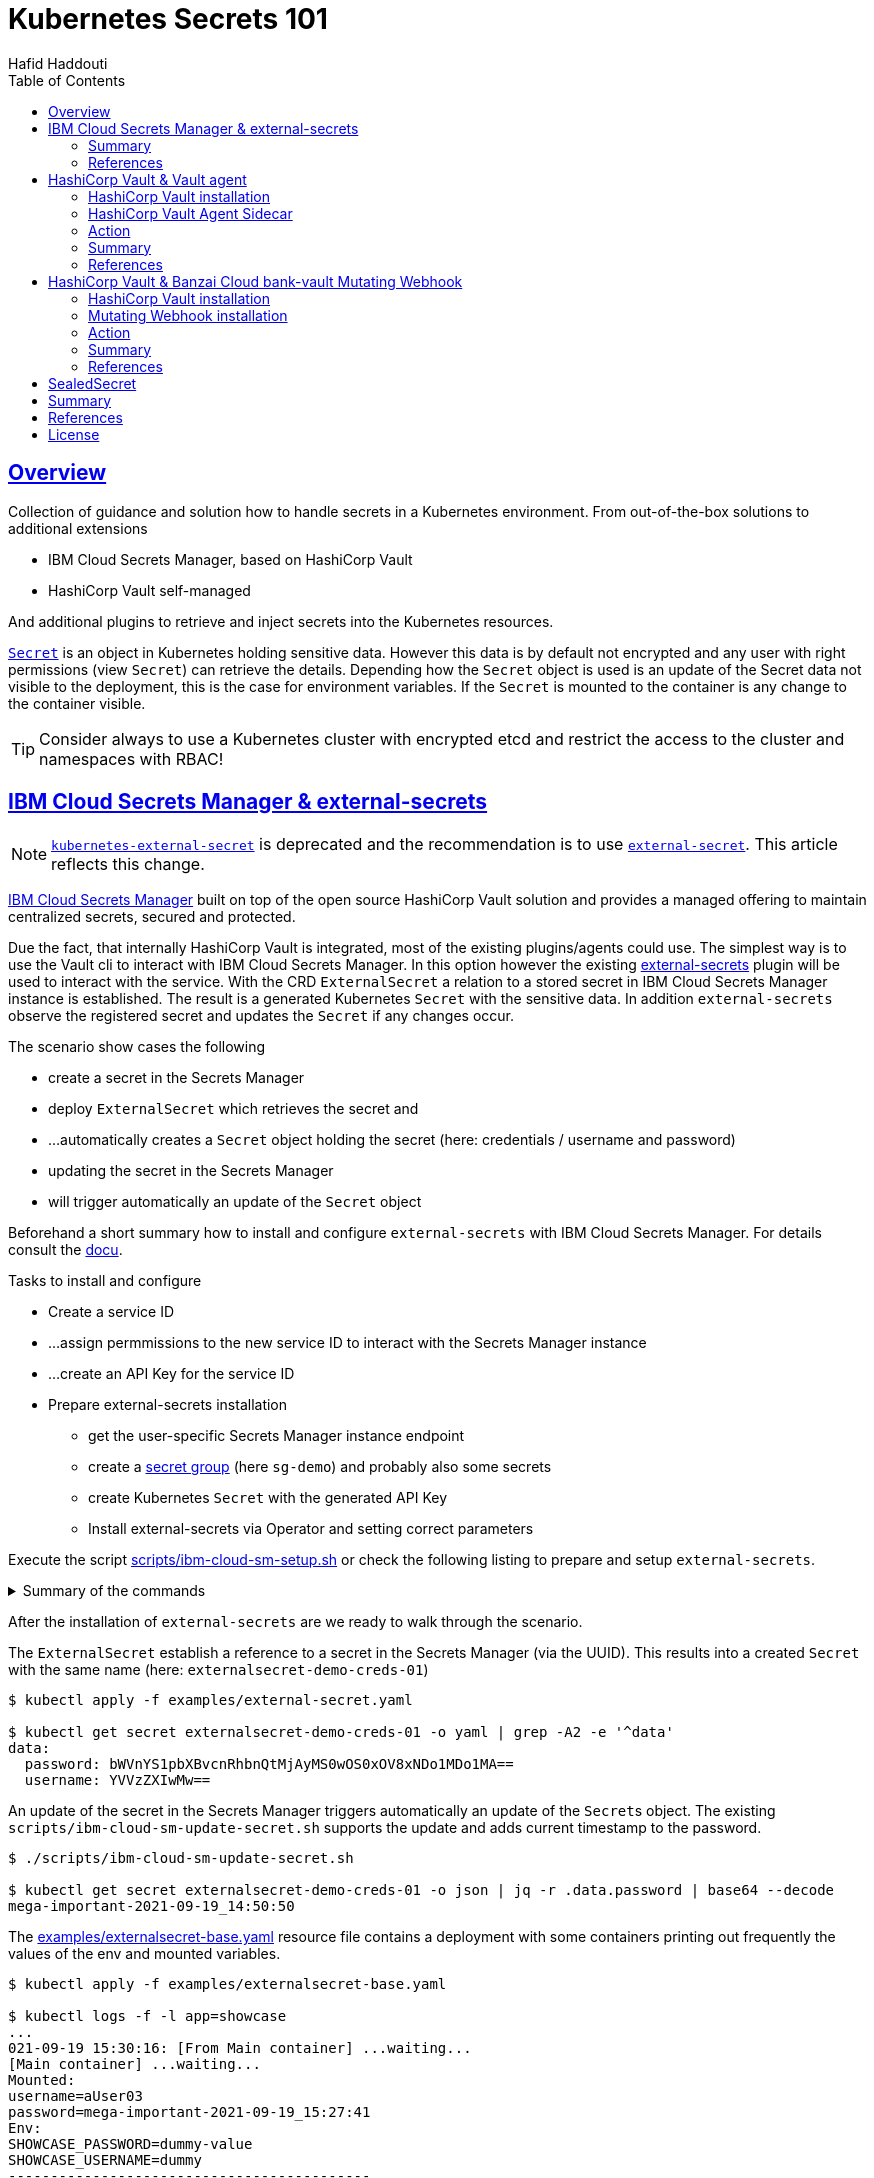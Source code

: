 = Kubernetes Secrets 101
:author: Hafid Haddouti
:toc: macro
:toclevels: 4
:sectlinks:
:sectanchors:

toc::[]

== Overview

Collection of guidance and solution how to handle secrets in a Kubernetes environment. From out-of-the-box solutions to additional extensions

* IBM Cloud Secrets Manager, based on HashiCorp Vault
* HashiCorp Vault self-managed

And additional plugins to retrieve and inject secrets into the Kubernetes resources.

link:https://kubernetes.io/docs/concepts/configuration/secret/[`Secret`] is an object in Kubernetes holding sensitive data. However this data is by default not encrypted and any user with right permissions (view `Secret`) can retrieve the details.
Depending how the `Secret` object is used is an update of the Secret data not visible to the deployment, this is the case for environment variables. If the `Secret` is mounted to the container is any change to the container visible.

TIP: Consider always to use a Kubernetes cluster with encrypted etcd and restrict the access to the cluster and namespaces with RBAC!

== IBM Cloud Secrets Manager & external-secrets

NOTE: link:https://github.com/external-secrets/kubernetes-external-secrets[`kubernetes-external-secret`] is deprecated and the recommendation is to use link:https://github.com/external-secrets/external-secrets[`external-secret`]. This article reflects this change.

link:https://cloud.ibm.com/docs/secrets-manager[IBM Cloud Secrets Manager] built on top of the open source HashiCorp Vault solution and provides a managed offering to maintain centralized secrets, secured and protected.

Due the fact, that internally HashiCorp Vault is integrated, most of the existing plugins/agents could use. The simplest way is to use the Vault cli to interact with IBM Cloud Secrets Manager. In this option however the existing https://github.com/external-secrets/external-secrets[external-secrets] plugin will be used to interact with the service.
With the CRD `ExternalSecret` a relation to a stored secret in IBM Cloud Secrets Manager instance is established. The result is a generated Kubernetes `Secret` with the sensitive data.
In addition `external-secrets` observe the registered secret and updates the `Secret` if any changes occur.

The scenario show cases the following

* create a secret in the Secrets Manager
* deploy `ExternalSecret` which retrieves the secret and 
* ...automatically creates a `Secret` object holding the secret (here: credentials / username and password)
* updating the secret in the Secrets Manager
* will trigger automatically an update of the `Secret` object

Beforehand a short summary how to install and configure `external-secrets` with IBM Cloud Secrets Manager. For details consult the link:https://cloud.ibm.com/docs/secrets-manager?topic=secrets-manager-tutorial-kubernetes-secrets[docu].

.Tasks to install and configure
* Create a service ID
* ...assign permmissions to the new service ID to interact with the Secrets Manager instance
* ...create an API Key for the service ID
* Prepare external-secrets installation
** get the user-specific Secrets Manager instance endpoint
** create a link:https://cloud.ibm.com/docs/secrets-manager?topic=secrets-manager-secret-groups[secret group] (here `sg-demo`) and probably also some secrets
** create Kubernetes `Secret` with the generated API Key
** Install external-secrets via Operator and setting correct parameters

Execute the script link:scripts/ibm-cloud-sm-setup.sh[] or check the following listing to prepare and setup `external-secrets`.

.Summary of the commands
[%collapsible]
====
----
# create Service ID and API Key
$ export SERVICE_ID=`ibmcloud iam service-id-create kubernetes-secrets-tutorial --description "A service ID for testing Secrets Manager and Kubernetes Service." --output json | jq -r ".id"`; echo $SERVICE_ID
$ ibmcloud iam service-policy-create $SERVICE_ID --roles "SecretsReader" --service-name secrets-manager
$ export IBM_CLOUD_API_KEY=`ibmcloud iam service-api-key-create kubernetes-secrets-tutorial $SERVICE_ID --description "An API key for testing Secrets Manager." --output json | jq -r ".apikey"`

# Prepare Secrets Manager with secret group and dummy secret
$ export SECRETS_MANAGER_URL=`ibmcloud resource service-instance my-secrets-manager --output json | jq -r '.[].dashboard_url | .[0:-3]'`; echo $SECRETS_MANAGER_URL

$ export SECRET_GROUP_ID=`ibmcloud secrets-manager secret-group-create --resources '[{"name":"sg-demo","description":"Demo App and Secrets."}]' --output json | jq -r ".resources[].id"`; echo $SECRET_GROUP_ID

$ export SECRET_ID=`ibmcloud secrets-manager secret-create --secret-type username_password  --resources '[{"name":"example_username_password","description":"Extended description for my secret.","secret_group_id":"'"$SECRET_GROUP_ID"'","username":"user123","password":"cloudy-rainy-coffee-book","labels":["env-demo","demo"]}]' --output json | jq -r ".resources[].id"`; echo $SECRET_ID

# Create Secret with API Key, URL and type
$ kubectl -n default create secret generic ibmcloud-credentials --from-literal=apikey=$IBM_CLOUD_API_KEY \
--from-literal=endpoint=$SECRETS_MANAGER_URL \
--from-literal=authtype=iam


# Install Kubernetes-External-Secrets
$ helm3 repo add external-secrets https://external-secrets.github.io/kubernetes-external-secrets/
$ helm3 install kubernetes-external-secrets external-secrets/kubernetes-external-secrets -f kes-ibm-cloud-sm-values.yaml
----
====

After the installation of `external-secrets` are we ready to walk through the scenario.

The `ExternalSecret` establish a reference to a secret in the Secrets Manager (via the UUID). This results into a created `Secret` with the same name (here: `externalsecret-demo-creds-01`)

----
$ kubectl apply -f examples/external-secret.yaml

$ kubectl get secret externalsecret-demo-creds-01 -o yaml | grep -A2 -e '^data'
data:
  password: bWVnYS1pbXBvcnRhbnQtMjAyMS0wOS0xOV8xNDo1MDo1MA==
  username: YVVzZXIwMw==
----

An update of the secret in the Secrets Manager triggers automatically an update of the ``Secret``s object. The existing `scripts/ibm-cloud-sm-update-secret.sh` supports the update and adds current timestamp to the password.

----
$ ./scripts/ibm-cloud-sm-update-secret.sh

$ kubectl get secret externalsecret-demo-creds-01 -o json | jq -r .data.password | base64 --decode
mega-important-2021-09-19_14:50:50
----

The link:examples/externalsecret-base.yaml[] resource file contains a deployment with some containers printing out frequently the values of the env and mounted variables. 

----
$ kubectl apply -f examples/externalsecret-base.yaml

$ kubectl logs -f -l app=showcase
...
021-09-19 15:30:16: [From Main container] ...waiting...
[Main container] ...waiting...
Mounted:
username=aUser03
password=mega-important-2021-09-19_15:27:41
Env:
SHOWCASE_PASSWORD=dummy-value
SHOWCASE_USERNAME=dummy
-------------------------------------------
----

As visible in the output, the latest secret values are only reflected in the variables from the mounted volumes and not in the env variables.

=== Summary

With IBM Cloud Secrets Manager exists an offering base on HashiCorp Vault. The `external-secrets` extension allows a very simple integration in Kubernetes. Also updates will be automatically applied. The extensions supports various providers and configuration parameters.

The drawback - from the security perspective - are

* the secrets are in `Secret` object and could be retrieved if the user has enough permissions to view ``Secret``s in Kubernetes. This circumstance is not new and a strict RBAC should always be part of the solution.
* Changes in existing `Secret` object are not automatically visible to the container if bound as environment variable. A restart is needed.

=== References

* link:https://cloud.ibm.com/docs/secrets-manager?topic=secrets-manager-tutorial-kubernetes-secrets[IBM Cloud Secrets Manager - Kubernetes integration]
* link:https://learn.hashicorp.com/tutorials/vault/kubernetes-external-vault?in=vault/kubernetes[Vault install - external vault, agent in cluster]
* link:https://github.com/external-secrets/external-secrets[GitHub: external-secrets]
* Deprecated: link:https://github.com/external-secrets/kubernetes-external-secrets[GitHub: kubernetes-external-secrets]

== HashiCorp Vault & Vault agent

In this section we will use the vault agent to inject secrets from a HashiCorp Vault instance.
In case you have to install a self-managed HashiCorp Vault instance consider the next sub chanter for a brief overview.
The subsequent chapter will handle the secrets injection mechanism.

=== HashiCorp Vault installation

HashiCorp Vault provides a link:https://www.vaultproject.io/docs/platform/k8s[Helm Chart] for the installation.

Briefly an overview of the main steps for the installation and configuration. All namespaces with the label `vaultinjection=enabled` will be observed from the Agent Injector.

----
$ git clone https://github.com/hashicorp/vault-helm -b v0.17.1 --single-branch
$ git clone https://github.com/hashicorp/vault-helm -b v0.19.0 --single-branch

$ cd vault-helm

$ oc new-project vault-backend

$ helm3 upgrade --install hashicorp-vault . \
 --set "global.openshift=true" \
 --set "server.dev.enabled=true" \
 --set "server.logLevel=trace" \
 --set "injector.metrics.enabled=true" \
 --set "injector.namespaceSelector.matchLabels.vaultinjection=enabled" \
 --set "injector.logLevel=trace" \
 --namespace vault-backend

$ oc label namespace vault-backend vaultinjection=enabled
namespace/vault-backend labeled

$ oc label namespace vault-test1 vaultinjection=enabled
namespace/vault-test1 labeled

$ oc label namespace vault-test2 vaultinjection=enabled
namespace/vault-test2 labeled
----

or use the link:scripts/vault.values.openshift.yaml[]

----
$ helm3 upgrade --install hashicorp-vault . -f ../../scripts/vault.values.openshift.yaml
----

NOTE: *Attention* `server.dev.enabled=true` installs Vault in dev mode, with memory storage - never use this for production. Use Raft or Consul!

Wait for the completion of the deployment and afterwards initialize and unseal Vault (not necessary for dev mode)

----
$ oc exec -ti hashicorp-vault-0 -- vault operator init

$ oc exec -ti hashicorp-vault-0 -- vault operator unseal
----

To access the Vault UI expose the UI

----
$ oc expose svc hashicorp-vault
route.route.openshift.io/hashicorp-vault exposed

$ oc get routes
NAME              HOST/PORT                                    PATH     SERVICES          PORT   TERMINATION   WILDCARD
hashicorp-vault   hashicorp-vault-test......appdomain.cloud             hashicorp-vault   http                 None
----

After calling the route and use e.g. the root token to access the UI one have the possibility to set secrets.

NOTE: The root token in Vault dev mode is printed out in the `hashicorp-vault-0` pod.

image:static/vault.png[]

=== HashiCorp Vault Agent Sidecar

By default the link:https://www.vaultproject.io/docs/platform/k8s/injector[Vault Agent injector] will be also installed, otherwise use the link:https://www.vaultproject.io/docs/platform/k8s/injector/installation[docu]. Vault Agent injector retrieves secrets from Vault and stores them on a shared volume as file using a custom or default template.

The Agent observes all the namespace label currently with `vaultinjection=enabled` - defined during the installation.

To enable the communication between the agent and Vault instance is it necessary to configure the auth method, like https://www.vaultproject.io/docs/auth/kubernetes#configuration[Kubernetes Auth method]

.Enable and configure Kubernetes Auth method and first roles
----
$ oc exec -ti hashicorp-vault-0 -- /bin/sh

$ vault auth enable kubernetes
Success! Enabled kubernetes auth method at: kubernetes/

$ vault write auth/kubernetes/config \
  token_reviewer_jwt="$(cat /var/run/secrets/kubernetes.io/serviceaccount/token)" \
  kubernetes_host="https://$KUBERNETES_PORT_443_TCP_ADDR:443" \
  kubernetes_ca_cert=@/var/run/secrets/kubernetes.io/serviceaccount/ca.crt
Success! Data written to: auth/kubernetes/config

$ vault write auth/kubernetes/role/role-system-a-dev \
    bound_service_account_names=sa-system-a-dev \
    bound_service_account_namespaces=vault-test1,test,vault-test3 \
    policies=system-a-dev \
    ttl=1h
Success! Data written to: auth/kubernetes/role/role-system-a-dev

$ vault write auth/kubernetes/role/role-system-b-dev \
    bound_service_account_names=sa-system-b-dev \
    bound_service_account_namespaces=vault-test2,test \
    policies=system-b-dev \
    ttl=1h
Success! Data written to: auth/kubernetes/role/role-system-b-dev
----

Now k8s auth method is enabled and the first roles with the following configuration 

|===
| Role | Namespace | Service Account
| `role-system-a-dev` | `vault-test1`, `vault-test3`, `test` | `sa-system-a-dev`
| `role-system-b-dev` | `vault-test2`, `test` | `sa-system-b-dev`
|===

Create the policy via the UI (Policies > Create ACL policies)

.`system-a-dev` policy
----
path "secret/data/dev/system-a" {  
  capabilities = ["list", "read"]
}
----

.`system-b-dev` policy
----
path "secret/data/dev/system-b" {  
  capabilities = ["list", "read"]
}
----

The following diagrams visualize the made configuration in the Vault UI

.Vault Access: Kubernetes auth method and available roles
image:static/vault_access_k8s_roles.png[]

.Vault Access: Kubernetes auth method and one role details
image:static/vault_access_k8s_role_detail.png[]

=== Action

After the previous installation and configuration of the agent injector, let's see this in action.

The link:examples/vault-agent-base.yaml[] contains some resources for the example.

* Deployment with annotation to retrieve secrets from Vault
* Vault Agent injector use this meta information to interact with Vault
* retrieves the secrets and stores them on a shared volume, mounted into the container/POD
* the application uses the file with the secret on the shared volume to set env variables (via `source`) and prints them out in a loop

Beforehand some secrets are needed. To match the Vault policies e.g. the following secrets are created in `secret/dev/system-a` (respective `secret/dev/system-b`)

[source,json]
----
{
  "db_password": "SystemA.DB-Password.Dev",
  "db_userid": "SystemA.DB-User.Dev"
}
----

.Deploy app and all relevant resources
----
$ oc project vault-test1

$ oc apply -f examples/vault-agent-init.yaml
serviceaccount/sa-system-a-dev created
serviceaccount/sa-system-b-dev created

$ oc apply -f examples/vault-agent-base.yaml

secret/vault-demo-creds-01 created
configmap/showcase-scripts created
deployment.apps/showcase-vault-deployment created
----

.Verify the logs and created files with secrets from Vault
----
$ oc logs -f -l app=showcase-vault --all-containers

[Main container] ...waiting...
Env:
...sourcing env-file with content from Vault...
db_password=SystemA.DB-Password.Dev
db_userid=SystemA.DB-User.Dev


$ oc exec -ti showcase-vault-deployment-6f4bccd8dd-z9phr -- /bin/sh
ls -l /vault/secrets/
total 8
-rw-r--r--    1 10008800 10008800        92 Oct 11 09:30 db-env
-rw-r--r--    1 10008800 10008800        24 Oct 11 09:30 db.cfg

cat /vault/secrets/db.cfg
SystemA.DB-User.Dev
----

Vault Agent link:https://www.vaultproject.io/docs/agent/template#renewals-and-updating-secrets[renews] the secrets regularly (by default all 5mins). This means, changes of a secret in Vault will be visible in the container - correctly in the file on the shared volume - after a short period, without the need to restart the container.

The role in the annotation `vault.hashicorp.com/role` has to match the correct role which is linked to the policy which allows the access of the desired secrets. E.g. if the secrets `dev/system-b` are not under the policy and corresponding role, any access will not be successful and a deployment will fail. Use for this example the configuration in link:examples/vault-agent-fail.yaml[]

Another example link:examples/vault-agent-systemb.yaml[] contains the deployment and configuration to access the `dev/system-b` secrets, but needs to be deployed in the namespace `vault-test2`.

=== Summary

This chapters covered the direct secret injection with the HashiCorp Vault Agent injector. This is, after the mandatory configuration very straight forward in the usage, with the Kubernetes annotations to define and configure which secrets are wanted.
One of the main draw-back is that the secrets are stored as file on a shared volume. A direct provisioning as environment variable is not possible. Also the creation of Kubernetes `Secret` is not possible.

With this is the HashiCorp Vault Agent injector a good, but lightweight solution to inject secrets. Other injection solutions provides more advanced features.

=== References

* link:https://www.vaultproject.io/docs/platform/k8s/helm/openshift[HashiCorp Vault: OpenShift Installation]
* link:https://www.vaultproject.io/docs/agent/template#renewals-and-updating-secrets[Vault Agent Secret Renewal]

== HashiCorp Vault & Banzai Cloud bank-vault Mutating Webhook

This scenario use the link:https://banzaicloud.com/docs/bank-vaults/mutating-webhook/[Mutating Webhook] from the vault tool suite link:https://banzaicloud.com/docs/bank-vaults/overview/[bank-vault] from Banzai Cloud.
The difference of this solution is that it never stores the sensitive data and keeps everything in memory. Additionally it supports the injection of secrets into `ConfigMap` and `Secret` resources.

=== HashiCorp Vault installation

see the previous section how to install HashiCorp Vault.

=== Mutating Webhook installation

The installation use a link:https://github.com/banzaicloud/bank-vaults/tree/master/charts/vault-secrets-webhook[Helm Chart] and explained in the link:https://banzaicloud.com/docs/bank-vaults/mutating-webhook/deploy/[deployment page]. The main steps are summarized here

.Commands to install the webhook
----
$ oc new-project vault-webhook

$ git clone https://github.com/banzaicloud/bank-vaults.git -b v1.14.2 --single-branch

$ cd bank-vaults/charts/vault-secrets-webhook


$ helm3 upgrade --install banzai-vault-webhook . \
 -f scripts/webhook.values.openshift.yaml

----

.Commands to prepare the test namespace
----
$ oc new-project vault-test3
$ oc label namespace vault-test3 webhookinjection=enabled
namespace/vault-test3 labeled
----


In case the runtime is OpenShift consider the following security adjustments for the service account `banzai-vault-webhook-vault-secrets-webhook`:

----
$ oc adm policy add-scc-to-user anyuid -z banzai-vault-webhook-vault-secrets-webhook
$ oc adm policy add-scc-to-user privileged -z banzai-vault-webhook-vault-secrets-webhook
----

Check if the 2 pods are up and running

----
$ oc get pods -n vault-webhook
NAME                                                          READY   STATUS    RESTARTS   AGE
banzai-vault-webhook-vault-secrets-webhook-7d4d7bbdc5-jh5qz   1/1     Running   0          26s
banzai-vault-webhook-vault-secrets-webhook-7d4d7bbdc5-w74rk   1/1     Running   0          26s
----

Now you have the webhook installed.

=== Action

Let's see the secret mutating webhook in action.

Apply the link:examples/vault-webhook-base.yaml[] which deploys the same base application with the relevant annotations in the namespace `vault-test3`.

[source,yaml]
----
    annotations:        
        # the address of the Vault service, default values is https://vault:8200
        vault.security.banzaicloud.io/vault-addr: "http://hashicorp-vault.test:8200"
        # the default value is the name of the ServiceAccount the Pod runs in, in case of Secrets and ConfigMaps it is "default"
        vault.security.banzaicloud.io/vault-role: "role-system-a-dev"
        vault.security.banzaicloud.io/vault-skip-verify: "true" 
    spec:
      # Specific sa, relevant for Vault interaction
      serviceAccountName: sa-system-a-dev
      containers:
      - name: showcase-vault
        image: busybox:1.28
        command: ['sh', '-c', '/scripts/secrets-output.sh']
        env:
        - name: DB_USERID
          value: vault:secret/data/dev/system-a#db_userid
        - name: DB_PASSWORD
          value: vault:secret/data/dev/system-a#db_password
----

The reference of a secret path is defined as follows `vault:secret/data/dev/system-a#db_userid`.
The mutating webhook will handle this annotation, determine the secrets and holds them in the memory. Only the original process has the possibility to see the values.
Due the fact, that the base applications prints out the env variables on STDOUT is the value visible

----
$ oc apply -f examples/vault-webhook-base.yaml -n vault-test3
serviceaccount/sa-system-a-dev created
serviceaccount/sa-system-b-dev created
clusterrolebinding.rbac.authorization.k8s.io/sa-system-a-dev-test-vault-role-tokenreview-binding created
secret/vault-demo-creds-01 created
configmap/showcase-vault-scripts created
deployment.apps/showcase-vault-deployment created


$ oc logs -f -l app=showcase-vault --all-containers -n vault-test3
time="2021-10-12T19:01:04Z" level=info msg="received new Vault token" addr= app=vault-env path=kubernetes role=role-system-a-dev
time="2021-10-12T19:01:04Z" level=info msg="initial Vault token arrived" app=vault-env
time="2021-10-12T19:01:04Z" level=info msg="spawning process: [sh -c /scripts/secrets-output.sh]" app=vault-env
add.sh script
[Main container] ...waiting...
Env:
DB_USERID=SystemA.DB-User.Dev
DB_PASSWORD=SystemA.DB-Password.Dev2
-------------------------------------------
[Main container] ...waiting...
Env:
DB_USERID=SystemA.DB-User.Dev
DB_PASSWORD=SystemA.DB-Password.Dev2
----

But entering the container and trying to print out the env variables results only in getting the meta information back

----
oc exec -ti showcase-vault-deployment-854d8c6d48-8wq7h -- env | grep -i db
DB_USERID=vault:secret/data/dev/system-a#db_userid
DB_PASSWORD=vault:secret/data/dev/system-a#db_password
----

The Banzai webhook supports also the mutating of `ConfigMap` and `Secret` objects. An example for the correct annotation follows

[source,yaml]
----
apiVersion: v1
kind: Secret
metadata:
  name: vault-demo-webhook-secret
  namespace: vault-test3
  annotations:        
    # the address of the Vault service, default values is https://vault:8200
    vault.security.banzaicloud.io/vault-addr: "http://hashicorp-vault.vault-backend:8200"
    # the default value is the name of the ServiceAccount the Pod runs in, in case of Secrets and ConfigMaps it is "default"
    vault.security.banzaicloud.io/vault-role: "role-system-a-dev"
    vault.security.banzaicloud.io/vault-serviceaccount: sa-system-a-dev
    vault.security.banzaicloud.io/vault-skip-verify: "true" 
stringData:
  username: dummy
  password: vault:secret/data/dev/system-a#db_password
----

Pay attention to set the correctly the `vault-role` and `vault-serviceaccount` otherwise the authorization would fail.
After the successful creation contains the Secret the value from Vault

----
$ oc get secret vault-demo-webhook-secret -n vault-test3 -o jsonpath='{.data.password}' | base64 --decode
SystemA.DB-Password.Dev
----


=== Summary

The Banzai secret webhook based on mutating webhooks provides here a more secured solution to retrieve and inject secrets. Due the fact, that the secrets kept in memory and only the new spawned process has the possibility to retrieve the secrets is an additional security barrier.
Also the capabilities to inject secrets into `ConfigMap` and `Secret` are advantages for this solution.

=== References

* link:https://banzaicloud.com/docs/bank-vaults/mutating-webhook/[Banzai Cloud: Mutating Webhook]
* link:https://github.com/banzaicloud/bank-vaults/tree/master/charts/vault-secrets-webhook[Helm Chart of webhook]


== SealedSecret

----
$ echo -n bar | kubectl create secret generic mysecret --dry-run=client --from-file=foo=/dev/stdin -o json > mysecret.json

$ kubeseal --controller-name sealed-secret-controller-sealed-secrets --controller-namespace sealed-secrets < mysecret.json > mysealedsecret.json


$ kubeseal --fetch-cert --controller-name sealed-secret-controller-sealed-secrets --controller-namespace sealed-secrets

$ oc apply -f mysealedsecret.json

$ oc get SealedSecret -o yaml

$ oc get secret mysecret -o yaml
----


== Summary

Secrets and their handling is a serious topics in any cloud environment. Luckily various solutions options exists to integrate managed secrets into applications running in a Kubernetes environment. Not all here shown options fulfill all requirements and use cases. Thereby the appropriate option must be used for the own context and solution. Below is a comparison of the most important features.

|===
| Requirement | kubernetes-external-secrets | Vault Agent Injector | Banzai Webhook

| Supports various secrets manager | Yes, Hashi Corp Vault, AWS Secrets Manager, IBM Cloud Secrets Manager | No | No
| Supports IAM auth method | Yes | No | No
| Supports k8s auth method | Yes | Yes | Yes
| Supports Vault role | Yes | Yes | Yes
| Supports Vault AppRole | No | link:https://www.vaultproject.io/docs/platform/k8s/injector/examples#approle-authentication[Yes] | Unclear
| Supports injection in k8s `volume` (as mount) | Yes | Yes | No
| Supports injection in k8s `ConfigMap` | No | No | Yes
| Supports injection in k8s `Secret` | Yes | No | Yes
| Supports exposing environment variable | Not directly, only via `envFrom.secretRef` | Not directly, only via template & `source` | Yes
| Secrets visibility limited | No, any process and user can see content | No, any process and user can see content | Yes, only visible to spawned process
| Secrets accessibility limited by k8s service account | Yes | Yes | Yes
| Secrets accessibility limited by k8s namespace | Yes | Yes | Yes
| Supports recognition of secret changes | Yes | Yes | No


|===


== References

n/a - see above in the separate sections.

== License

This article and project are licensed under the Apache License, Version 2.
Separate third-party code objects invoked within this code pattern are licensed by their respective providers pursuant
to their own separate licenses. Contributions are subject to the
link:https://developercertificate.org/[Developer Certificate of Origin, Version 1.1] and the
link:https://www.apache.org/licenses/LICENSE-2.0.txt[Apache License, Version 2].

See also link:https://www.apache.org/foundation/license-faq.html#WhatDoesItMEAN[Apache License FAQ]
.